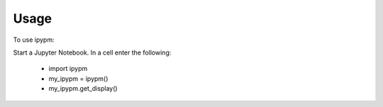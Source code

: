 =====
Usage
=====

To use ipypm:

Start a Jupyter Notebook. In a cell enter the following:

    - import ipypm
    - my_ipypm = ipypm()
    - my_ipypm.get_display()